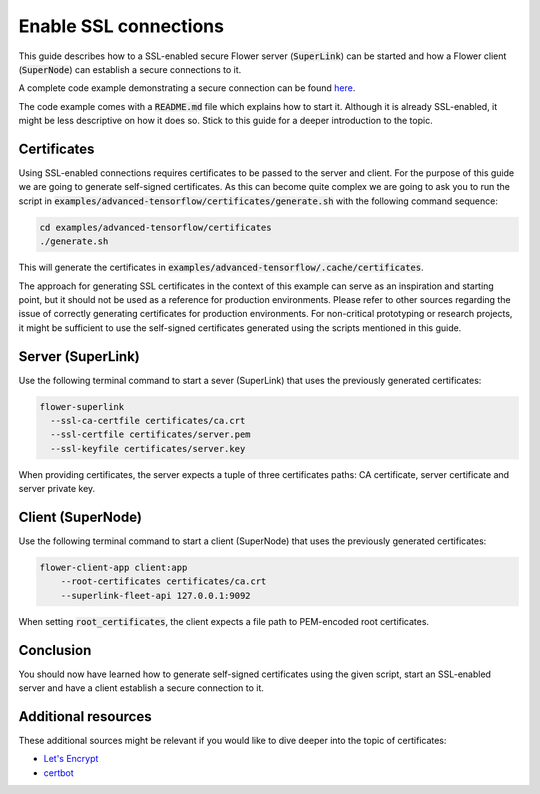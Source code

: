 Enable SSL connections
======================

This guide describes how to a SSL-enabled secure Flower server (:code:`SuperLink`) can be started and
how a Flower client (:code:`SuperNode`) can establish a secure connections to it.

A complete code example demonstrating a secure connection can be found 
`here <https://github.com/adap/flower/tree/main/examples/advanced-tensorflow>`_.

The code example comes with a :code:`README.md` file which explains how to start it. Although it is
already SSL-enabled, it might be less descriptive on how it does so. Stick to this guide for a deeper
introduction to the topic.


Certificates
------------

Using SSL-enabled connections requires certificates to be passed to the server and client. For
the purpose of this guide we are going to generate self-signed certificates. As this can become
quite complex we are going to ask you to run the script in
:code:`examples/advanced-tensorflow/certificates/generate.sh`
with the following command sequence:

.. code-block:: bash

  cd examples/advanced-tensorflow/certificates
  ./generate.sh

This will generate the certificates in :code:`examples/advanced-tensorflow/.cache/certificates`.

The approach for generating SSL certificates in the context of this example can serve as an inspiration and
starting point, but it should not be used as a reference for production environments. Please refer to other
sources regarding the issue of correctly generating certificates for production environments.
For non-critical prototyping or research projects, it might be sufficient to use the self-signed certificates generated using
the scripts mentioned in this guide.


Server (SuperLink)
------------------

Use the following terminal command to start a sever (SuperLink) that uses the previously generated certificates:

.. code-block:: bash

    flower-superlink 
      --ssl-ca-certfile certificates/ca.crt 
      --ssl-certfile certificates/server.pem 
      --ssl-keyfile certificates/server.key

When providing certificates, the server expects a tuple of three certificates paths: CA certificate, server certificate and server private key.


Client (SuperNode)
------------------

Use the following terminal command to start a client (SuperNode) that uses the previously generated certificates:

.. code-block:: bash

    flower-client-app client:app
        --root-certificates certificates/ca.crt
        --superlink-fleet-api 127.0.0.1:9092

When setting :code:`root_certificates`, the client expects a file path to PEM-encoded root certificates.


Conclusion
----------

You should now have learned how to generate self-signed certificates using the given script, start an
SSL-enabled server and have a client establish a secure connection to it.


Additional resources
--------------------

These additional sources might be relevant if you would like to dive deeper into the topic of certificates:

* `Let's Encrypt <https://letsencrypt.org/docs/>`_
* `certbot <https://certbot.eff.org/>`_
